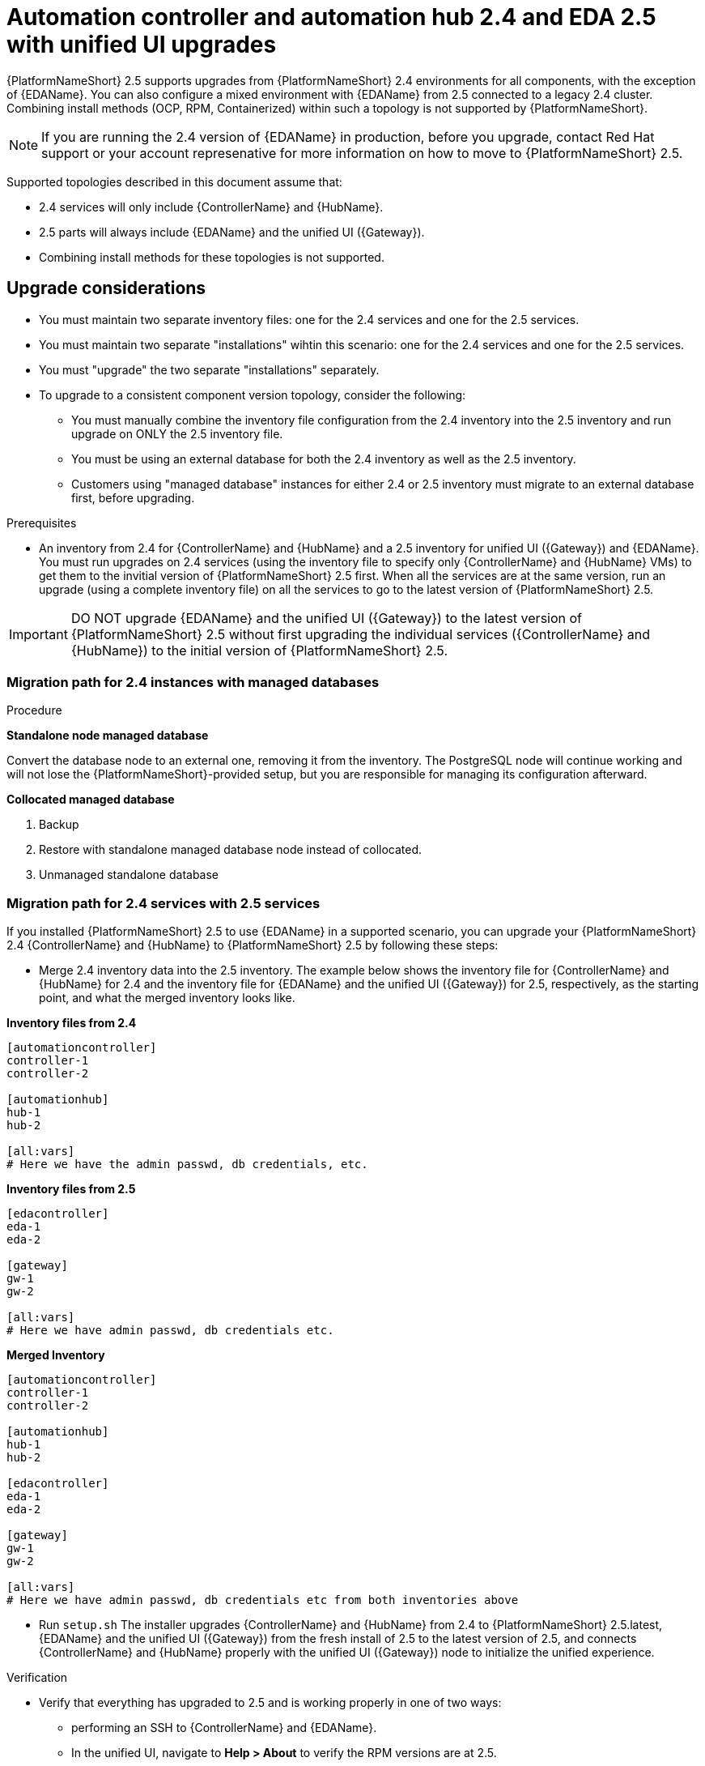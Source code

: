 :_newdoc-version: 2.18.3
:_template-generated: 2024-10-09
:_mod-docs-content-type: PROCEDURE

[id="upgrade-controller-hub-eda-unified-ui_{context}"]
= Automation controller and automation hub 2.4 and EDA 2.5 with unified UI upgrades

{PlatformNameShort} 2.5 supports upgrades from {PlatformNameShort} 2.4 environments for all components, with the exception of {EDAName}. You can also configure a mixed environment with {EDAName} from 2.5 connected to a legacy 2.4 cluster. Combining install methods (OCP, RPM, Containerized) within such a topology is not supported by {PlatformNameShort}.

[NOTE]
If you are running the 2.4 version of {EDAName} in production, before you upgrade, contact Red Hat support or your account represenative for more information on how to move to {PlatformNameShort} 2.5.

Supported topologies described in this document assume that:

* 2.4 services will only include {ControllerName} and {HubName}.
* 2.5 parts will always include {EDAName} and the unified UI ({Gateway}).
* Combining install methods for these topologies is not supported.

== Upgrade considerations

* You must maintain two separate inventory files: one for the 2.4 services and one for the 2.5 services.
* You must maintain two separate "installations" wihtin this scenario: one for the 2.4 services and one for the 2.5 services. 
* You must "upgrade" the two separate "installations" separately.
* To upgrade to a consistent component version topology, consider the following: 
** You must manually combine the inventory file configuration from the 2.4 inventory into the 2.5 inventory and run upgrade on ONLY the 2.5 inventory file. 
** You must be using an external database for both the 2.4 inventory as well as the 2.5 inventory. 
** Customers using "managed database" instances for either 2.4 or 2.5 inventory must migrate to an external database first, before upgrading.


.Prerequisites

* An inventory from 2.4 for {ControllerName} and {HubName} and a 2.5 inventory for unified UI ({Gateway}) and {EDAName}. You must run upgrades on 2.4 services (using the inventory file to specify only {ControllerName} and {HubName} VMs) to get them to the invitial version of {PlatformNameShort} 2.5 first. When all the services are at the same version, run an upgrade (using a complete inventory file) on all the services to go to the latest version of {PlatformNameShort} 2.5.

[IMPORTANT]
====
DO NOT upgrade {EDAName} and the unified UI ({Gateway}) to the latest version of {PlatformNameShort} 2.5 without first upgrading the individual services ({ControllerName} and {HubName}) to the initial version of {PlatformNameShort} 2.5.
====

.Procedure

=== Migration path for 2.4 instances with managed databases

*Standalone node managed database*

Convert the database node to an external one, removing it from the inventory. The PostgreSQL node will continue working and will not lose the {PlatformNameShort}-provided setup, but you are responsible for managing its configuration afterward.

*Collocated managed database*

. Backup
. Restore with standalone managed database node instead of collocated.
. Unmanaged standalone database

=== Migration path for 2.4 services with 2.5 services

If you installed {PlatformNameShort} 2.5 to use {EDAName} in a supported scenario, you can upgrade your {PlatformNameShort} 2.4 {ControllerName} and {HubName} to {PlatformNameShort} 2.5 by following these steps:

* Merge 2.4 inventory data into the 2.5 inventory. The example below shows the inventory file for {ControllerName} and {HubName} for 2.4 and the inventory file for {EDAName} and the unified UI ({Gateway}) for 2.5, respectively, as the starting point, and what the merged inventory looks like. 

*Inventory files from 2.4*

[source,bash]
----
[automationcontroller]
controller-1
controller-2

[automationhub]
hub-1
hub-2

[all:vars]
# Here we have the admin passwd, db credentials, etc.
----

*Inventory files from 2.5*
[source,]
----
[edacontroller]
eda-1
eda-2
 
[gateway]
gw-1
gw-2
 
[all:vars]
# Here we have admin passwd, db credentials etc.
----

*Merged Inventory*
[source,]
----
[automationcontroller]
controller-1
controller-2
 
[automationhub]
hub-1
hub-2
 
[edacontroller]
eda-1
eda-2
 
[gateway]
gw-1
gw-2
 
[all:vars]
# Here we have admin passwd, db credentials etc from both inventories above
----

* Run `setup.sh`
The installer upgrades {ControllerName} and {HubName} from 2.4 to {PlatformNameShort} 2.5.latest, {EDAName} and the unified UI ({Gateway}) from the fresh install of 2.5 to the latest version of 2.5, and connects {ControllerName} and {HubName} properly with the unified UI ({Gateway}) node to initialize the unified experience. 

.Verification

* Verify that everything has upgraded to 2.5 and is working properly in one of two ways: 
** performing an SSH to {ControllerName} and {EDAName}.
** In the unified UI, navigate to *Help > About* to verify the RPM versions are at 2.5.
